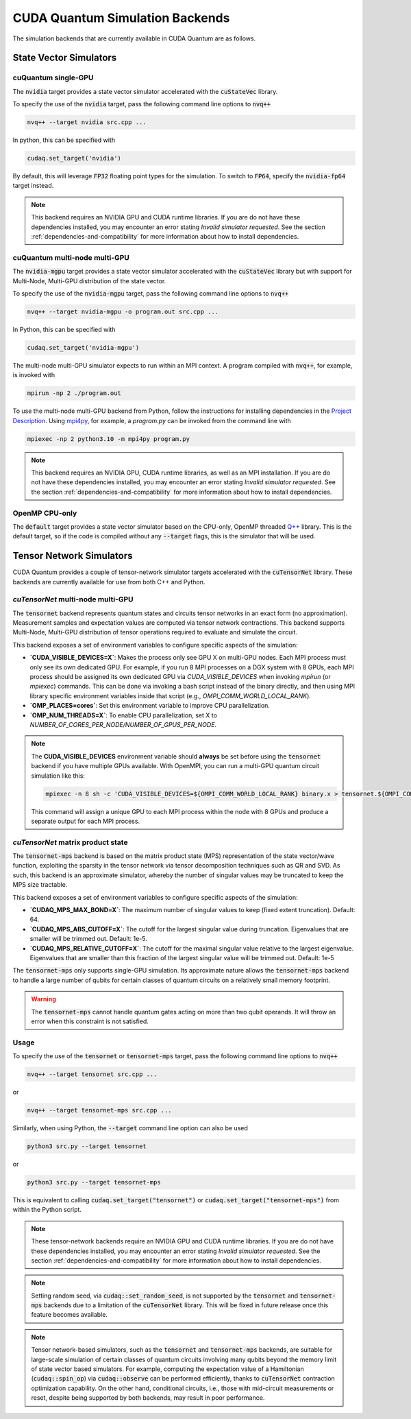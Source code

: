CUDA Quantum Simulation Backends
*********************************

The simulation backends that are currently available in CUDA Quantum are as follows.

State Vector Simulators
==================================

cuQuantum single-GPU 
++++++++++++++++++++++++++++++++++

The :code:`nvidia` target provides a state vector simulator accelerated with 
the :code:`cuStateVec` library. 

To specify the use of the :code:`nvidia` target, pass the following command line 
options to :code:`nvq++`

.. code:: bash 

    nvq++ --target nvidia src.cpp ...

In python, this can be specified with 

.. code:: python 

    cudaq.set_target('nvidia')

By default, this will leverage :code:`FP32` floating point types for the simulation. To 
switch to :code:`FP64`, specify the :code:`nvidia-fp64` target instead. 

.. note:: 

    This backend requires an NVIDIA GPU and CUDA runtime libraries. If you are do not have these dependencies installed, you may encounter an error stating `Invalid simulator requested`. See the section :ref:`dependencies-and-compatibility` for more information about how to install dependencies.

cuQuantum multi-node multi-GPU
++++++++++++++++++++++++++++++++++

The :code:`nvidia-mgpu` target provides a state vector simulator accelerated with 
the :code:`cuStateVec` library but with support for Multi-Node, Multi-GPU distribution of the 
state vector. 

To specify the use of the :code:`nvidia-mgpu` target, pass the following command line 
options to :code:`nvq++`

.. code:: bash 

    nvq++ --target nvidia-mgpu -o program.out src.cpp ...

In Python, this can be specified with 

.. code:: python 

    cudaq.set_target('nvidia-mgpu')

The multi-node multi-GPU simulator expects to run within an MPI context. A program compiled with :code:`nvq++`, for example, is invoked with

.. code:: bash 

    mpirun -np 2 ./program.out

To use the multi-node multi-GPU backend from Python, follow the instructions for installing dependencies in the `Project Description <https://pypi.org/project/cuda-quantum/#description>`__. 
Using `mpi4py <https://mpi4py.readthedocs.io/>`__, for example, a `program.py` can be invoked from the command line with

.. code:: bash 

    mpiexec -np 2 python3.10 -m mpi4py program.py

.. note:: 

    This backend requires an NVIDIA GPU, CUDA runtime libraries, as well as an MPI installation. If you are do not have these dependencies installed, you may encounter an error stating `Invalid simulator requested`. See the section :ref:`dependencies-and-compatibility` for more information about how to install dependencies.

OpenMP CPU-only
++++++++++++++++++++++++++++++++++

The :code:`default` target provides a state vector simulator based on the CPU-only, OpenMP
threaded `Q++ <https://github.com/softwareqinc/qpp>`_ library. This is the default 
target, so if the code is compiled without any :code:`--target` flags, this is the 
simulator that will be used. 

Tensor Network Simulators
==================================

CUDA Quantum provides a couple of tensor-network simulator targets accelerated with 
the :code:`cuTensorNet` library. 
These backends are currently available for use from both C++ and Python.

`cuTensorNet` multi-node multi-GPU
+++++++++++++++++++++++++++++++++++

The :code:`tensornet` backend represents quantum states and circuits tensor networks in an exact form (no approximation). 
Measurement samples and expectation values are computed via tensor network contractions. 
This backend supports Multi-Node, Multi-GPU distribution of tensor operations required to evaluate and simulate the circuit.

This backend exposes a set of environment variables to configure specific aspects of the simulation:

* **`CUDA_VISIBLE_DEVICES=X`**: Makes the process only see GPU X on multi-GPU nodes. Each MPI process must only see its own dedicated GPU. For example, if you run 8 MPI processes on a DGX system with 8 GPUs, each MPI process should be assigned its own dedicated GPU via `CUDA_VISIBLE_DEVICES` when invoking `mpirun` (or `mpiexec`) commands. This can be done via invoking a bash script instead of the binary directly, and then using MPI library specific environment variables inside that script (e.g., `OMPI_COMM_WORLD_LOCAL_RANK`).
* **`OMP_PLACES=cores`**: Set this environment variable to improve CPU parallelization.
* **`OMP_NUM_THREADS=X`**: To enable CPU parallelization, set X to `NUMBER_OF_CORES_PER_NODE/NUMBER_OF_GPUS_PER_NODE`.

.. note:: 

    The **CUDA_VISIBLE_DEVICES** environment variable should **always** be set before using the :code:`tensornet` 
    backend if you have multiple GPUs available. With OpenMPI, you can run a multi-GPU quantum circuit simulation like this:

    .. code:: bash 
    
        mpiexec -n 8 sh -c 'CUDA_VISIBLE_DEVICES=${OMPI_COMM_WORLD_LOCAL_RANK} binary.x > tensornet.${OMPI_COMM_WORLD_RANK}.log'

    This command will assign a unique GPU to each MPI process within the node with 8 GPUs and produce a separate output for each MPI process.

`cuTensorNet` matrix product state 
+++++++++++++++++++++++++++++++++++

The :code:`tensornet-mps` backend is based on the matrix product state (MPS) representation of the state vector/wave function, exploiting the sparsity in the tensor network via tensor decomposition techniques such as QR and SVD. As such, this backend is an approximate simulator, whereby the number of singular values may be truncated to keep the MPS size tractable. 

This backend exposes a set of environment variables to configure specific aspects of the simulation:

* **`CUDAQ_MPS_MAX_BOND=X`**: The maximum number of singular values to keep (fixed extent truncation). Default: 64.
* **`CUDAQ_MPS_ABS_CUTOFF=X`**: The cutoff for the largest singular value during truncation. Eigenvalues that are smaller will be trimmed out. Default: 1e-5.
* **`CUDAQ_MPS_RELATIVE_CUTOFF=X`**: The cutoff for the maximal singular value relative to the largest eigenvalue. Eigenvalues that are smaller than this fraction of the largest singular value will be trimmed out. Default: 1e-5

The :code:`tensornet-mps` only supports single-GPU simulation. Its approximate nature allows the :code:`tensornet-mps` backend to handle a large number of qubits for certain classes of quantum circuits on a relatively small memory footprint.

.. warning:: 

    The :code:`tensornet-mps` cannot handle quantum gates acting on more than two qubit operands. It will throw an error when this constraint is not satisfied.

Usage
++++++

To specify the use of the :code:`tensornet` or :code:`tensornet-mps` target, pass the following command line 
options to :code:`nvq++`

.. code:: bash 

    nvq++ --target tensornet src.cpp ...

or 

.. code:: bash 

    nvq++ --target tensornet-mps src.cpp ...


Similarly, when using Python, the :code:`--target` command line option can also be used

.. code:: bash 

    python3 src.py --target tensornet

or 

.. code:: bash 

    python3 src.py --target tensornet-mps

This is equivalent to calling :code:`cudaq.set_target("tensornet")` or :code:`cudaq.set_target("tensornet-mps")` from within the Python script.

.. note:: 

    These tensor-network backends require an NVIDIA GPU and CUDA runtime libraries. 
    If you are do not have these dependencies installed, you may encounter an error stating `Invalid simulator requested`. 
    See the section :ref:`dependencies-and-compatibility` for more information about how to install dependencies.

.. note:: 
    Setting random seed, via :code:`cudaq::set_random_seed`, is not supported by the :code:`tensornet` and :code:`tensornet-mps` backends due to a limitation of the :code:`cuTensorNet` library. This will be fixed in future release once this feature becomes available.

.. note:: 
    Tensor network-based simulators, such as the :code:`tensornet` and :code:`tensornet-mps` backends, are suitable for large-scale simulation of certain classes of quantum circuits involving many qubits beyond the memory limit of state vector based simulators. For example, computing the expectation value of a Hamiltonian (:code:`cudaq::spin_op`) via :code:`cudaq::observe` can be performed efficiently, thanks to :code:`cuTensorNet` contraction optimization capability. On the other hand, conditional circuits, i.e., those with mid-circuit measurements or reset, despite being supported by both backends, may result in poor performance. 
